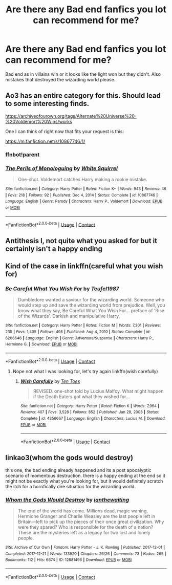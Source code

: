 #+TITLE: Are there any Bad end fanfics you lot can recommend for me?

* Are there any Bad end fanfics you lot can recommend for me?
:PROPERTIES:
:Author: Aced4remakes
:Score: 16
:DateUnix: 1620726897.0
:DateShort: 2021-May-11
:FlairText: Request
:END:
Bad end as in villains win or it looks like the light won but they didn't. Also mistakes that destroyed the wizarding world please.


** Ao3 has an entire category for this. Should lead to some interesting finds.

[[https://archiveofourown.org/tags/Alternate%20Universe%20-%20Voldemort%20Wins/works]]

One I can think of right now that fits your request is this:

[[https://m.fanfiction.net/s/10867746/1/]]
:PROPERTIES:
:Author: SwishWishes
:Score: 5
:DateUnix: 1620748689.0
:DateShort: 2021-May-11
:END:

*** ffnbot!parent
:PROPERTIES:
:Author: Miqdad_Suleman
:Score: 2
:DateUnix: 1620755342.0
:DateShort: 2021-May-11
:END:


*** [[https://www.fanfiction.net/s/10867746/1/][*/The Perils of Monologuing/*]] by [[https://www.fanfiction.net/u/5339762/White-Squirrel][/White Squirrel/]]

#+begin_quote
  One-shot. Voldemort catches Harry making a rookie mistake.
#+end_quote

^{/Site/:} ^{fanfiction.net} ^{*|*} ^{/Category/:} ^{Harry} ^{Potter} ^{*|*} ^{/Rated/:} ^{Fiction} ^{K+} ^{*|*} ^{/Words/:} ^{943} ^{*|*} ^{/Reviews/:} ^{46} ^{*|*} ^{/Favs/:} ^{218} ^{*|*} ^{/Follows/:} ^{92} ^{*|*} ^{/Published/:} ^{Dec} ^{4,} ^{2014} ^{*|*} ^{/Status/:} ^{Complete} ^{*|*} ^{/id/:} ^{10867746} ^{*|*} ^{/Language/:} ^{English} ^{*|*} ^{/Genre/:} ^{Parody} ^{*|*} ^{/Characters/:} ^{Harry} ^{P.,} ^{Voldemort} ^{*|*} ^{/Download/:} ^{[[http://www.ff2ebook.com/old/ffn-bot/index.php?id=10867746&source=ff&filetype=epub][EPUB]]} ^{or} ^{[[http://www.ff2ebook.com/old/ffn-bot/index.php?id=10867746&source=ff&filetype=mobi][MOBI]]}

--------------

*FanfictionBot*^{2.0.0-beta} | [[https://github.com/FanfictionBot/reddit-ffn-bot/wiki/Usage][Usage]] | [[https://www.reddit.com/message/compose?to=tusing][Contact]]
:PROPERTIES:
:Author: FanfictionBot
:Score: 1
:DateUnix: 1620755365.0
:DateShort: 2021-May-11
:END:


** Antithesis l, not quite what you asked for but it certainly isn't a happy ending
:PROPERTIES:
:Author: shadowyeager
:Score: 5
:DateUnix: 1620763476.0
:DateShort: 2021-May-12
:END:


** Kind of the case in linkffn(careful what you wish for)
:PROPERTIES:
:Author: randomredditor12345
:Score: 3
:DateUnix: 1620735300.0
:DateShort: 2021-May-11
:END:

*** [[https://www.fanfiction.net/s/6206646/1/][*/Be Careful What You Wish For/*]] by [[https://www.fanfiction.net/u/1729392/Teufel1987][/Teufel1987/]]

#+begin_quote
  Dumbledore wanted a saviour for the wizarding world. Someone who would step up and save the wizarding world from prejudice. Well, you know what they say, Be Careful What You Wish For... preface of 'Rise of the Wizards'. Darkish and manipulative Harry,
#+end_quote

^{/Site/:} ^{fanfiction.net} ^{*|*} ^{/Category/:} ^{Harry} ^{Potter} ^{*|*} ^{/Rated/:} ^{Fiction} ^{M} ^{*|*} ^{/Words/:} ^{7,301} ^{*|*} ^{/Reviews/:} ^{235} ^{*|*} ^{/Favs/:} ^{1,405} ^{*|*} ^{/Follows/:} ^{495} ^{*|*} ^{/Published/:} ^{Aug} ^{4,} ^{2010} ^{*|*} ^{/Status/:} ^{Complete} ^{*|*} ^{/id/:} ^{6206646} ^{*|*} ^{/Language/:} ^{English} ^{*|*} ^{/Genre/:} ^{Adventure/Suspense} ^{*|*} ^{/Characters/:} ^{Harry} ^{P.,} ^{Hermione} ^{G.} ^{*|*} ^{/Download/:} ^{[[http://www.ff2ebook.com/old/ffn-bot/index.php?id=6206646&source=ff&filetype=epub][EPUB]]} ^{or} ^{[[http://www.ff2ebook.com/old/ffn-bot/index.php?id=6206646&source=ff&filetype=mobi][MOBI]]}

--------------

*FanfictionBot*^{2.0.0-beta} | [[https://github.com/FanfictionBot/reddit-ffn-bot/wiki/Usage][Usage]] | [[https://www.reddit.com/message/compose?to=tusing][Contact]]
:PROPERTIES:
:Author: FanfictionBot
:Score: 2
:DateUnix: 1620735324.0
:DateShort: 2021-May-11
:END:

**** Nope not what I was looking for, let's try again linkffn(wish carefully)
:PROPERTIES:
:Author: randomredditor12345
:Score: 9
:DateUnix: 1620735456.0
:DateShort: 2021-May-11
:END:

***** [[https://www.fanfiction.net/s/4356667/1/][*/Wish Carefully/*]] by [[https://www.fanfiction.net/u/1193258/Ten-Toes][/Ten Toes/]]

#+begin_quote
  REVISED. one-shot told by Lucius Malfoy. What might happen if the Death Eaters got what they wished for...
#+end_quote

^{/Site/:} ^{fanfiction.net} ^{*|*} ^{/Category/:} ^{Harry} ^{Potter} ^{*|*} ^{/Rated/:} ^{Fiction} ^{K} ^{*|*} ^{/Words/:} ^{7,964} ^{*|*} ^{/Reviews/:} ^{407} ^{*|*} ^{/Favs/:} ^{3,528} ^{*|*} ^{/Follows/:} ^{852} ^{*|*} ^{/Published/:} ^{Jun} ^{28,} ^{2008} ^{*|*} ^{/Status/:} ^{Complete} ^{*|*} ^{/id/:} ^{4356667} ^{*|*} ^{/Language/:} ^{English} ^{*|*} ^{/Characters/:} ^{Lucius} ^{M.} ^{*|*} ^{/Download/:} ^{[[http://www.ff2ebook.com/old/ffn-bot/index.php?id=4356667&source=ff&filetype=epub][EPUB]]} ^{or} ^{[[http://www.ff2ebook.com/old/ffn-bot/index.php?id=4356667&source=ff&filetype=mobi][MOBI]]}

--------------

*FanfictionBot*^{2.0.0-beta} | [[https://github.com/FanfictionBot/reddit-ffn-bot/wiki/Usage][Usage]] | [[https://www.reddit.com/message/compose?to=tusing][Contact]]
:PROPERTIES:
:Author: FanfictionBot
:Score: 4
:DateUnix: 1620735483.0
:DateShort: 2021-May-11
:END:


** linkao3(whom the gods would destroy)

this one, the bad ending already happened and its a post apocalyptic scenario of momentous destruction. there is a happy ending at the end so it might not be exactly what you're looking for, but it would definitely scratch the itch for a horrifically dire situation for the wizarding world.
:PROPERTIES:
:Author: stealthxstar
:Score: 1
:DateUnix: 1620801514.0
:DateShort: 2021-May-12
:END:

*** [[https://archiveofourown.org/works/12881496][*/Whom the Gods Would Destroy/*]] by [[https://www.archiveofourown.org/users/ianthewaiting/pseuds/ianthewaiting][/ianthewaiting/]]

#+begin_quote
  The end of the world has come. Millions dead, magic waning, Hermione Granger and Charlie Weasley are the last people left in Britain---left to pick up the pieces of their once great civilization. Why were they spared? Who is responsible for the death of a nation? These are the mysteries left as a legacy for two lost and lonely people.
#+end_quote

^{/Site/:} ^{Archive} ^{of} ^{Our} ^{Own} ^{*|*} ^{/Fandom/:} ^{Harry} ^{Potter} ^{-} ^{J.} ^{K.} ^{Rowling} ^{*|*} ^{/Published/:} ^{2017-12-01} ^{*|*} ^{/Completed/:} ^{2017-12-21} ^{*|*} ^{/Words/:} ^{133920} ^{*|*} ^{/Chapters/:} ^{26/26} ^{*|*} ^{/Comments/:} ^{73} ^{*|*} ^{/Kudos/:} ^{265} ^{*|*} ^{/Bookmarks/:} ^{112} ^{*|*} ^{/Hits/:} ^{6674} ^{*|*} ^{/ID/:} ^{12881496} ^{*|*} ^{/Download/:} ^{[[https://archiveofourown.org/downloads/12881496/Whom%20the%20Gods%20Would.epub?updated_at=1618329392][EPUB]]} ^{or} ^{[[https://archiveofourown.org/downloads/12881496/Whom%20the%20Gods%20Would.mobi?updated_at=1618329392][MOBI]]}

--------------

*FanfictionBot*^{2.0.0-beta} | [[https://github.com/FanfictionBot/reddit-ffn-bot/wiki/Usage][Usage]] | [[https://www.reddit.com/message/compose?to=tusing][Contact]]
:PROPERTIES:
:Author: FanfictionBot
:Score: 1
:DateUnix: 1620801538.0
:DateShort: 2021-May-12
:END:
